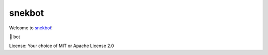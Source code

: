 snekbot
=======

Welcome to `snekbot <https://github.com/njsmith/snekbot>`__!

🐍 bot

License: Your choice of MIT or Apache License 2.0
